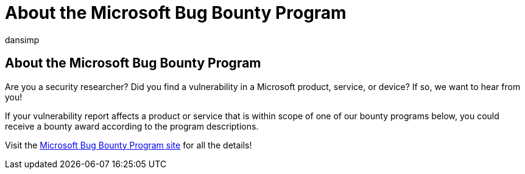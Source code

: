 = About the Microsoft Bug Bounty Program
:audience: ITPro
:author: dansimp
:description: If you are a security researcher, you can get a reward for reporting a vulnerability in a Microsoft product, service, or device.
:manager: dansimp
:ms.author: dansimp
:ms.collection: M365-security-compliance
:ms.localizationpriority: medium
:ms.reviewer:
:ms.service: microsoft-365-security
:ms.topic: article
:search.appverid: met150

== About the Microsoft Bug Bounty Program

Are you a security researcher?
Did you find a vulnerability in a Microsoft product, service, or device?
If so, we want to hear from you!

If your vulnerability report affects a product or service that is within scope of one of our bounty programs below, you could receive a bounty award according to the program descriptions.

Visit the https://www.microsoft.com/en-us/msrc/bounty?rtc=1[Microsoft Bug Bounty Program site] for all the details!
